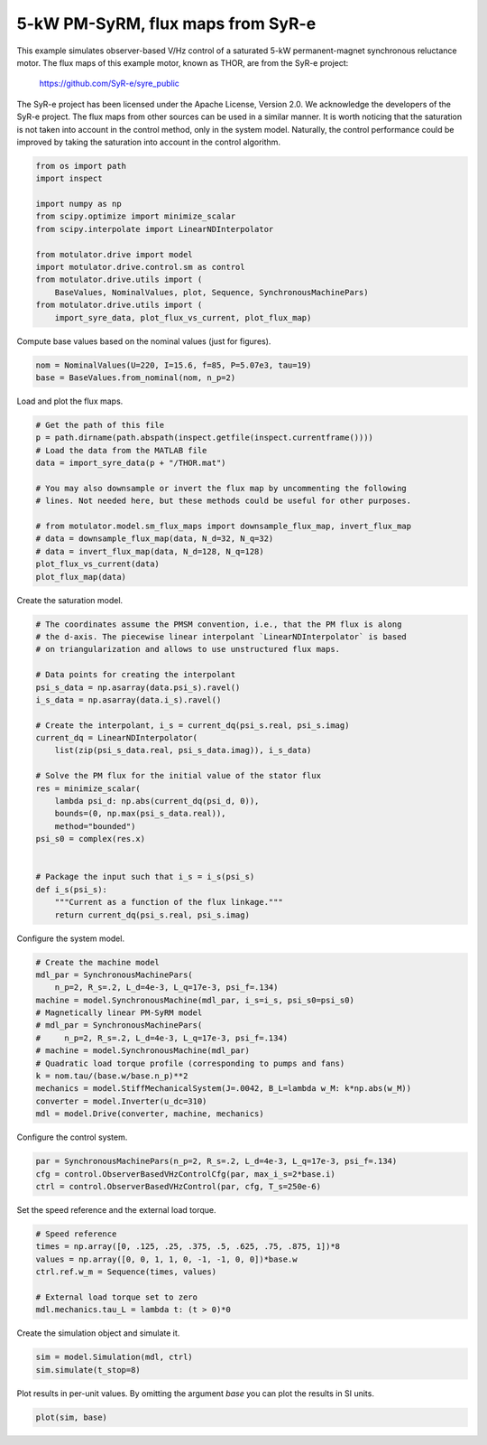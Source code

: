 
.. DO NOT EDIT.
.. THIS FILE WAS AUTOMATICALLY GENERATED BY SPHINX-GALLERY.
.. TO MAKE CHANGES, EDIT THE SOURCE PYTHON FILE:
.. "auto_examples/obs_vhz/plot_obs_vhz_ctrl_pmsyrm_thor.py"
.. LINE NUMBERS ARE GIVEN BELOW.

.. only:: html

    .. note::
        :class: sphx-glr-download-link-note

        :ref:`Go to the end <sphx_glr_download_auto_examples_obs_vhz_plot_obs_vhz_ctrl_pmsyrm_thor.py>`
        to download the full example code.

.. rst-class:: sphx-glr-example-title

.. _sphx_glr_auto_examples_obs_vhz_plot_obs_vhz_ctrl_pmsyrm_thor.py:


5-kW PM-SyRM, flux maps from SyR-e
==================================

This example simulates observer-based V/Hz control of a saturated 5-kW
permanent-magnet synchronous reluctance motor. The flux maps of this example
motor, known as THOR, are from the SyR-e project:

    https://github.com/SyR-e/syre_public

The SyR-e project has been licensed under the Apache License, Version 2.0. We
acknowledge the developers of the SyR-e project. The flux maps from other
sources can be used in a similar manner. It is worth noticing that the 
saturation is not taken into account in the control method, only in the system 
model. Naturally, the control performance could be improved by taking the
saturation into account in the control algorithm.

.. GENERATED FROM PYTHON SOURCE LINES 20-35

.. code-block:: Python


    from os import path
    import inspect

    import numpy as np
    from scipy.optimize import minimize_scalar
    from scipy.interpolate import LinearNDInterpolator

    from motulator.drive import model
    import motulator.drive.control.sm as control
    from motulator.drive.utils import (
        BaseValues, NominalValues, plot, Sequence, SynchronousMachinePars)
    from motulator.drive.utils import (
        import_syre_data, plot_flux_vs_current, plot_flux_map)








.. GENERATED FROM PYTHON SOURCE LINES 36-37

Compute base values based on the nominal values (just for figures).

.. GENERATED FROM PYTHON SOURCE LINES 37-41

.. code-block:: Python


    nom = NominalValues(U=220, I=15.6, f=85, P=5.07e3, tau=19)
    base = BaseValues.from_nominal(nom, n_p=2)








.. GENERATED FROM PYTHON SOURCE LINES 42-43

Load and plot the flux maps.

.. GENERATED FROM PYTHON SOURCE LINES 43-58

.. code-block:: Python


    # Get the path of this file
    p = path.dirname(path.abspath(inspect.getfile(inspect.currentframe())))
    # Load the data from the MATLAB file
    data = import_syre_data(p + "/THOR.mat")

    # You may also downsample or invert the flux map by uncommenting the following
    # lines. Not needed here, but these methods could be useful for other purposes.

    # from motulator.model.sm_flux_maps import downsample_flux_map, invert_flux_map
    # data = downsample_flux_map(data, N_d=32, N_q=32)
    # data = invert_flux_map(data, N_d=128, N_q=128)
    plot_flux_vs_current(data)
    plot_flux_map(data)




.. rst-class:: sphx-glr-horizontal


    *

      .. image-sg:: /auto_examples/obs_vhz/images/sphx_glr_plot_obs_vhz_ctrl_pmsyrm_thor_001.png
         :alt: plot obs vhz ctrl pmsyrm thor
         :srcset: /auto_examples/obs_vhz/images/sphx_glr_plot_obs_vhz_ctrl_pmsyrm_thor_001.png
         :class: sphx-glr-multi-img

    *

      .. image-sg:: /auto_examples/obs_vhz/images/sphx_glr_plot_obs_vhz_ctrl_pmsyrm_thor_002.png
         :alt: plot obs vhz ctrl pmsyrm thor
         :srcset: /auto_examples/obs_vhz/images/sphx_glr_plot_obs_vhz_ctrl_pmsyrm_thor_002.png
         :class: sphx-glr-multi-img





.. GENERATED FROM PYTHON SOURCE LINES 59-60

Create the saturation model.

.. GENERATED FROM PYTHON SOURCE LINES 60-87

.. code-block:: Python


    # The coordinates assume the PMSM convention, i.e., that the PM flux is along
    # the d-axis. The piecewise linear interpolant `LinearNDInterpolator` is based
    # on triangularization and allows to use unstructured flux maps.

    # Data points for creating the interpolant
    psi_s_data = np.asarray(data.psi_s).ravel()
    i_s_data = np.asarray(data.i_s).ravel()

    # Create the interpolant, i_s = current_dq(psi_s.real, psi_s.imag)
    current_dq = LinearNDInterpolator(
        list(zip(psi_s_data.real, psi_s_data.imag)), i_s_data)

    # Solve the PM flux for the initial value of the stator flux
    res = minimize_scalar(
        lambda psi_d: np.abs(current_dq(psi_d, 0)),
        bounds=(0, np.max(psi_s_data.real)),
        method="bounded")
    psi_s0 = complex(res.x)


    # Package the input such that i_s = i_s(psi_s)
    def i_s(psi_s):
        """Current as a function of the flux linkage."""
        return current_dq(psi_s.real, psi_s.imag)









.. GENERATED FROM PYTHON SOURCE LINES 88-89

Configure the system model.

.. GENERATED FROM PYTHON SOURCE LINES 89-104

.. code-block:: Python


    # Create the machine model
    mdl_par = SynchronousMachinePars(
        n_p=2, R_s=.2, L_d=4e-3, L_q=17e-3, psi_f=.134)
    machine = model.SynchronousMachine(mdl_par, i_s=i_s, psi_s0=psi_s0)
    # Magnetically linear PM-SyRM model
    # mdl_par = SynchronousMachinePars(
    #     n_p=2, R_s=.2, L_d=4e-3, L_q=17e-3, psi_f=.134)
    # machine = model.SynchronousMachine(mdl_par)
    # Quadratic load torque profile (corresponding to pumps and fans)
    k = nom.tau/(base.w/base.n_p)**2
    mechanics = model.StiffMechanicalSystem(J=.0042, B_L=lambda w_M: k*np.abs(w_M))
    converter = model.Inverter(u_dc=310)
    mdl = model.Drive(converter, machine, mechanics)








.. GENERATED FROM PYTHON SOURCE LINES 105-106

Configure the control system.

.. GENERATED FROM PYTHON SOURCE LINES 106-111

.. code-block:: Python


    par = SynchronousMachinePars(n_p=2, R_s=.2, L_d=4e-3, L_q=17e-3, psi_f=.134)
    cfg = control.ObserverBasedVHzControlCfg(par, max_i_s=2*base.i)
    ctrl = control.ObserverBasedVHzControl(par, cfg, T_s=250e-6)








.. GENERATED FROM PYTHON SOURCE LINES 112-113

Set the speed reference and the external load torque.

.. GENERATED FROM PYTHON SOURCE LINES 113-122

.. code-block:: Python


    # Speed reference
    times = np.array([0, .125, .25, .375, .5, .625, .75, .875, 1])*8
    values = np.array([0, 0, 1, 1, 0, -1, -1, 0, 0])*base.w
    ctrl.ref.w_m = Sequence(times, values)

    # External load torque set to zero
    mdl.mechanics.tau_L = lambda t: (t > 0)*0








.. GENERATED FROM PYTHON SOURCE LINES 123-124

Create the simulation object and simulate it.

.. GENERATED FROM PYTHON SOURCE LINES 124-128

.. code-block:: Python


    sim = model.Simulation(mdl, ctrl)
    sim.simulate(t_stop=8)








.. GENERATED FROM PYTHON SOURCE LINES 129-131

Plot results in per-unit values. By omitting the argument `base` you can plot
the results in SI units.

.. GENERATED FROM PYTHON SOURCE LINES 131-133

.. code-block:: Python


    plot(sim, base)



.. image-sg:: /auto_examples/obs_vhz/images/sphx_glr_plot_obs_vhz_ctrl_pmsyrm_thor_003.png
   :alt: plot obs vhz ctrl pmsyrm thor
   :srcset: /auto_examples/obs_vhz/images/sphx_glr_plot_obs_vhz_ctrl_pmsyrm_thor_003.png
   :class: sphx-glr-single-img






.. rst-class:: sphx-glr-timing

   **Total running time of the script:** (0 minutes 52.385 seconds)


.. _sphx_glr_download_auto_examples_obs_vhz_plot_obs_vhz_ctrl_pmsyrm_thor.py:

.. only:: html

  .. container:: sphx-glr-footer sphx-glr-footer-example

    .. container:: sphx-glr-download sphx-glr-download-jupyter

      :download:`Download Jupyter notebook: plot_obs_vhz_ctrl_pmsyrm_thor.ipynb <plot_obs_vhz_ctrl_pmsyrm_thor.ipynb>`

    .. container:: sphx-glr-download sphx-glr-download-python

      :download:`Download Python source code: plot_obs_vhz_ctrl_pmsyrm_thor.py <plot_obs_vhz_ctrl_pmsyrm_thor.py>`


.. only:: html

 .. rst-class:: sphx-glr-signature

    `Gallery generated by Sphinx-Gallery <https://sphinx-gallery.github.io>`_
